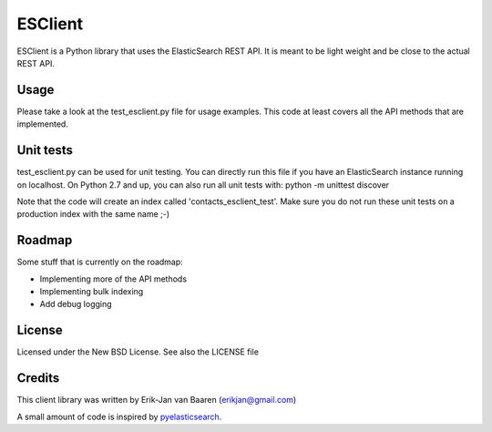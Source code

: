 ========
ESClient
========

ESClient is a Python library that uses the ElasticSearch REST API. It is meant
to be light weight and be close to the actual REST API.

Usage
=====
Please take a look at the test_esclient.py file for usage examples. This code
at least covers all the API methods that are implemented.

Unit tests
==========
test_esclient.py can be used for unit testing. You can directly run this file
if you have an ElasticSearch instance running on localhost.
On Python 2.7 and up, you can also run all unit tests with:
python -m unittest discover

Note that the code will create an index called 'contacts_esclient_test'.
Make sure you do not run these unit tests on a production index with the same
name ;-)

Roadmap
=======
Some stuff that is currently on the roadmap:

* Implementing more of the API methods
* Implementing bulk indexing
* Add debug logging

License
=======
Licensed under the New BSD License. See also the LICENSE file

Credits
=======
This client library was written by Erik-Jan van Baaren (erikjan@gmail.com)

A small amount of code is inspired by `pyelasticsearch`_.

.. _`pyelasticsearch`: http://github.com/rhec/pyelasticsearch